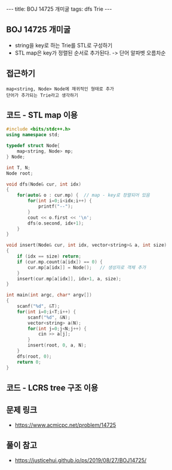 #+HTML: ---
#+HTML: title: BOJ 14725 개미굴
#+HTML: tags: dfs Trie
#+HTML: ---
#+OPTIONS: ^:nil

** BOJ 14725 개미굴
- string을 key로 하는 Trie를 STL로 구성하기
- STL map은 key가 정렬된 순서로 추가된다. -> 단어 알파벳 오름차순 

** 접근하기
#+BEGIN_EXAMPLE
map<string, Node> Node에 재귀적인 형태로 추가
단어가 추가되는 Trie라고 생각하기
#+END_EXAMPLE

** 코드 - STL map 이용
#+BEGIN_SRC cpp
#include <bits/stdc++.h>
using namespace std;

typedef struct Node{
	map<string, Node> mp;
} Node;

int T, N;
Node root;

void dfs(Node& cur, int idx)
{
	for(auto& o : cur.mp) {  // map - key로 정렬되어 있음
		for(int i=0;i<idx;i++) {
			printf("--");
		}
		cout << o.first << '\n';
		dfs(o.second, idx+1);
	}
}

void insert(Node& cur, int idx, vector<string>& a, int size)
{
	if (idx == size) return;
	if (cur.mp.count(a[idx]) == 0) {
		cur.mp[a[idx]] = Node();   // 생성자로 객체 추가
	}
	insert(cur.mp[a[idx]], idx+1, a, size);
}

int main(int argc, char* argv[])
{
	scanf("%d", &T);
	for(int i=0;i<T;i++) {
		scanf("%d", &N);
		vector<string> a(N);
		for(int j=0;j<N;j++) {
			cin >> a[j];
		}
		insert(root, 0, a, N);
	}
	dfs(root, 0);
	return 0;
}
#+END_SRC

** 코드 - LCRS tree 구조 이용

** 문제 링크
- https://www.acmicpc.net/problem/14725

** 풀이 참고
- https://justicehui.github.io/ps/2019/08/27/BOJ14725/

